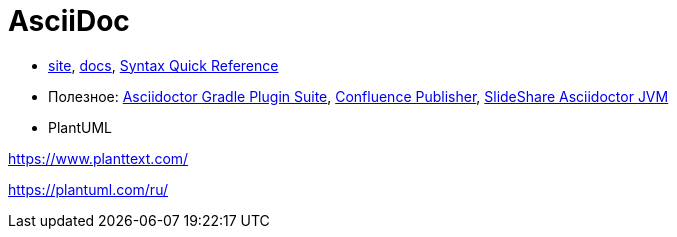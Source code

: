 = AsciiDoc

* http://asciidoctor.org/[site],
http://asciidoctor.org/docs/[docs],
http://asciidoctor.org/docs/asciidoc-syntax-quick-reference/#[Syntax Quick Reference]


* Полезное:
https://asciidoctor.github.io/asciidoctor-gradle-plugin/development-2.0/user-guide/[Asciidoctor Gradle Plugin Suite],
https://confluence-publisher.atlassian.net/wiki/spaces/CPD/overview?mode=global[Confluence Publisher],
https://www.slideshare.net/ysb33r/docuops-asciidoctor-in-a-jvm-world[SlideShare Asciidoctor JVM]

* PlantUML

https://www.planttext.com/

https://plantuml.com/ru/
